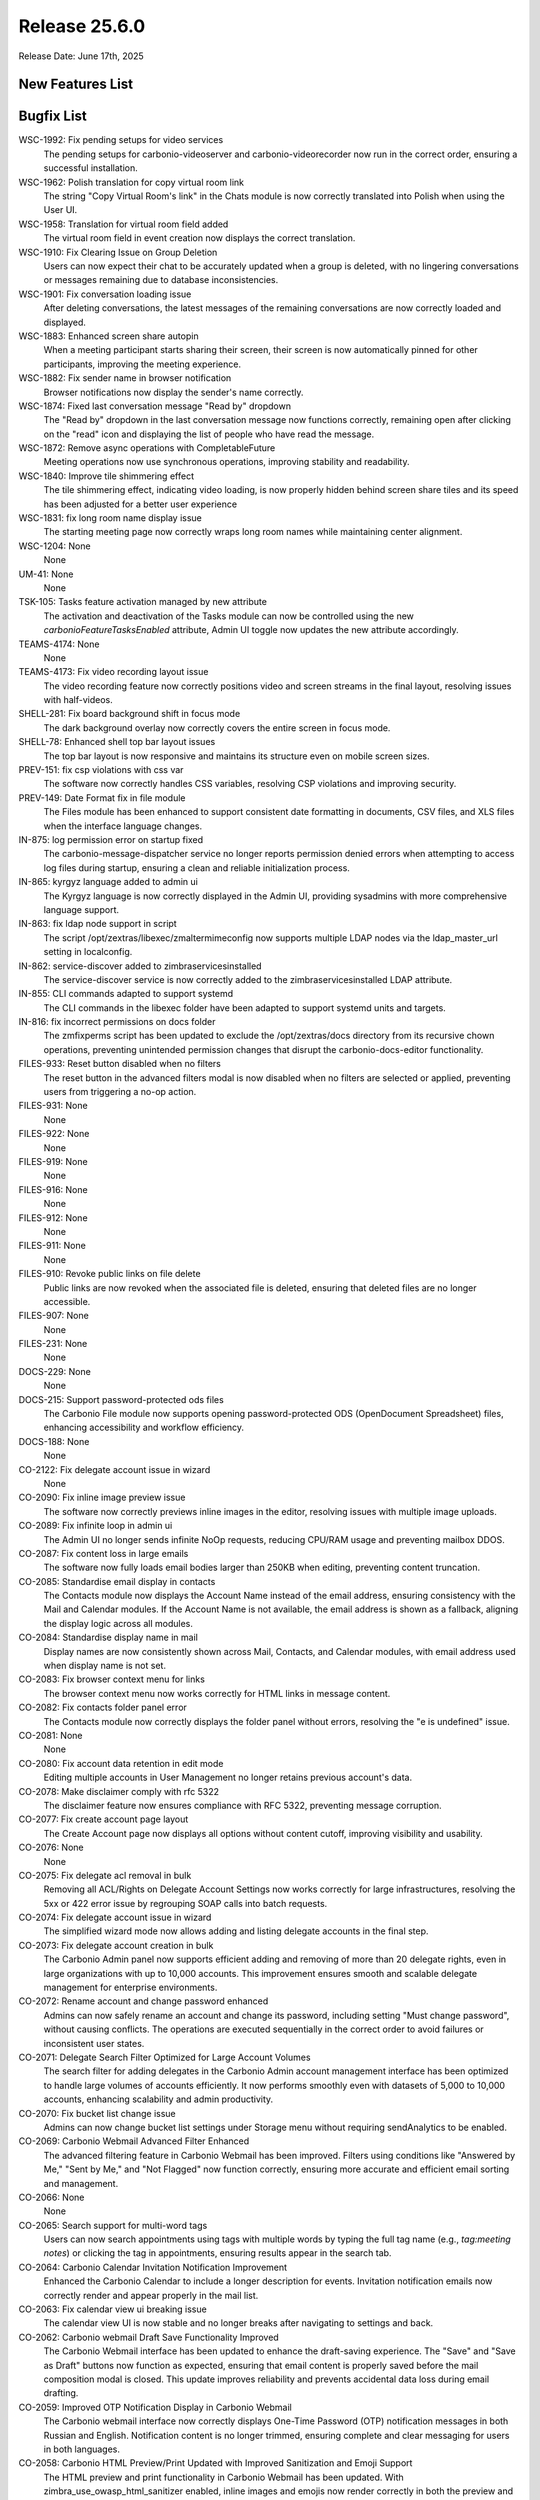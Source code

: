 
Release 25.6.0
=================

Release Date: June 17th, 2025

New Features List
-----------------

Bugfix List
-----------

WSC-1992: Fix pending setups for video services
   The pending setups for carbonio-videoserver and carbonio-videorecorder now run in the correct order, ensuring a successful installation.


WSC-1962: Polish translation for copy virtual room link
   The string "Copy Virtual Room's link" in the Chats module is now correctly translated into Polish when using the User UI.


WSC-1958:  Translation for virtual room field added
   The virtual room field in event creation now displays the correct translation.


WSC-1910: Fix Clearing Issue on Group Deletion
   Users can now expect their chat to be accurately updated when a group is deleted, with no lingering conversations or messages remaining due to database inconsistencies.


WSC-1901: Fix conversation loading issue
   After deleting conversations, the latest messages of the remaining conversations are now correctly loaded and displayed.


WSC-1883: Enhanced screen share autopin
   When a meeting participant starts sharing their screen, their screen is now automatically pinned for other participants, improving the meeting experience.


WSC-1882: Fix sender name in browser notification
   Browser notifications now display the sender's name correctly.


WSC-1874: Fixed last conversation message "Read by" dropdown
   The "Read by" dropdown in the last conversation message now functions correctly, remaining open after clicking on the "read" icon and displaying the list of people who have read the message.


WSC-1872: Remove async operations with CompletableFuture
   Meeting operations now use synchronous operations, improving stability and readability.


WSC-1840: Improve tile shimmering effect
   The tile shimmering effect, indicating video loading, is now properly hidden behind screen share tiles and its speed has been adjusted for a better user experience


WSC-1831: fix long room name display issue
   The starting meeting page now correctly wraps long room names while maintaining center alignment.


WSC-1204: None
   None


UM-41: None
   None


TSK-105: Tasks feature activation managed by new attribute
   The activation and deactivation of the Tasks module can now be controlled using the new `carbonioFeatureTasksEnabled` attribute, Admin UI toggle now updates the new attribute accordingly.


TEAMS-4174: None
   None


TEAMS-4173: Fix video recording layout issue
   The video recording feature now correctly positions video and screen streams in the final layout, resolving issues with half-videos.


SHELL-281: Fix board background shift in focus mode
   The dark background overlay now correctly covers the entire screen in focus mode.


SHELL-78: Enhanced shell top bar layout issues
   The top bar layout is now responsive and maintains its structure even on mobile screen sizes.


PREV-151: fix csp violations with css var
   The software now correctly handles CSS variables, resolving CSP violations and improving security.


PREV-149: Date Format fix in file module
   The Files module has been enhanced to support consistent date formatting in documents, CSV files, and XLS files when the interface language changes.


IN-875: log permission error on startup fixed
   The carbonio-message-dispatcher service no longer reports permission denied errors when attempting to access log files during startup, ensuring a clean and reliable initialization process.


IN-865: kyrgyz language added to admin ui
   The Kyrgyz language is now correctly displayed in the Admin UI, providing sysadmins with more comprehensive language support.


IN-863: fix ldap node support in script
   The script /opt/zextras/libexec/zmaltermimeconfig now supports multiple LDAP nodes via the ldap_master_url setting in localconfig.


IN-862: service-discover added  to zimbraservicesinstalled
   The service-discover service is now correctly added to the zimbraservicesinstalled LDAP attribute.


IN-855: CLI commands adapted to support systemd
   The CLI commands in the libexec folder have been adapted to support systemd units and targets.


IN-816: fix incorrect permissions on docs folder
   The zmfixperms script has been updated to exclude the /opt/zextras/docs directory from its recursive chown operations, preventing unintended permission changes that disrupt the carbonio-docs-editor functionality.


FILES-933: Reset button disabled when no filters
   The reset button in the advanced filters modal is now disabled when no filters are selected or applied, preventing users from triggering a no-op action.


FILES-931: None
   None


FILES-922: None
   None


FILES-919: None
   None


FILES-916: None
   None


FILES-912: None
   None


FILES-911: None
   None


FILES-910: Revoke public links on file delete
   Public links are now revoked when the associated file is deleted, ensuring that deleted files are no longer accessible.


FILES-907: None
   None


FILES-231: None
   None


DOCS-229: None
   None


DOCS-215: Support password-protected ods files
   The Carbonio File module now supports opening password-protected ODS (OpenDocument Spreadsheet) files, enhancing accessibility and workflow efficiency.


DOCS-188: None
   None


CO-2122: Fix delegate account issue in wizard
   None


CO-2090: Fix inline image preview issue
   The software now correctly previews inline images in the editor, resolving issues with multiple image uploads.


CO-2089: Fix infinite loop in admin ui
   The Admin UI no longer sends infinite NoOp requests, reducing CPU/RAM usage and preventing mailbox DDOS.


CO-2087: Fix content loss in large emails
   The software now fully loads email bodies larger than 250KB when editing, preventing content truncation.


CO-2085: Standardise email display in contacts
   The Contacts module now displays the Account Name instead of the email address, ensuring consistency with the Mail and Calendar modules. If the Account Name is not available, the email address is shown as a fallback, aligning the display logic across all modules.


CO-2084: Standardise display name in mail
   Display names are now consistently shown across Mail, Contacts, and Calendar modules, with email address used when display name is not set.


CO-2083: Fix browser context menu for links
   The browser context menu now works correctly for HTML links in message content.


CO-2082: Fix contacts folder panel error
   The Contacts module now correctly displays the folder panel without errors, resolving the "e is undefined" issue.


CO-2081: None
   None


CO-2080: Fix account data retention in edit mode
   Editing multiple accounts in User Management no longer retains previous account's data.


CO-2078: Make disclaimer comply with rfc 5322
   The disclaimer feature now ensures compliance with RFC 5322, preventing message corruption.


CO-2077: Fix create account page layout
   The Create Account page now displays all options without content cutoff, improving visibility and usability.


CO-2076: None
   None


CO-2075: Fix delegate acl removal in bulk
   Removing all ACL/Rights on Delegate Account Settings now works correctly for large infrastructures, resolving the 5xx or 422 error issue by regrouping SOAP calls into batch requests.


CO-2074: Fix delegate account issue in wizard
   The simplified wizard mode now allows adding and listing delegate accounts in the final step.


CO-2073: Fix delegate account creation in bulk
   The Carbonio Admin panel now supports efficient adding and removing of more than 20 delegate rights, even in large organizations with up to 10,000 accounts. This improvement ensures smooth and scalable delegate management for enterprise environments.


CO-2072: Rename account and change password enhanced
   Admins can now safely rename an account and change its password, including setting "Must change password", without causing conflicts. The operations are executed sequentially in the correct order to avoid failures or inconsistent user states.


CO-2071: Delegate Search Filter Optimized for Large Account Volumes
   The search filter for adding delegates in the Carbonio Admin account management interface has been optimized to handle large volumes of accounts efficiently. It now performs smoothly even with datasets of 5,000 to 10,000 accounts, enhancing scalability and admin productivity.


CO-2070: Fix bucket list change issue
   Admins can now change bucket list settings under Storage menu without requiring sendAnalytics to be enabled.


CO-2069: Carbonio Webmail Advanced Filter Enhanced
   The advanced filtering feature in Carbonio Webmail has been improved. Filters using conditions like "Answered by Me," "Sent by Me," and "Not Flagged" now function correctly, ensuring more accurate and efficient email sorting and management.


CO-2066: None
   None


CO-2065: Search support for multi-word tags
   Users can now search appointments using tags with multiple words by typing the full tag name (e.g., `tag:meeting notes`) or clicking the tag in appointments, ensuring results appear in the search tab.


CO-2064: Carbonio Calendar Invitation Notification Improvement
   Enhanced the Carbonio Calendar to include a longer description for events. Invitation notification emails now correctly render and appear properly in the mail list.


CO-2063: Fix calendar view ui breaking issue
   The calendar view UI is now stable and no longer breaks after navigating to settings and back.


CO-2062: Carbonio webmail Draft Save Functionality Improved
   The Carbonio Webmail interface has been updated to enhance the draft-saving experience. The "Save" and "Save as Draft" buttons now function as expected, ensuring that email content is properly saved before the mail composition modal is closed. This update improves reliability and prevents accidental data loss during email drafting.


CO-2059: Improved OTP Notification Display in Carbonio Webmail
   The Carbonio webmail interface now correctly displays One-Time Password (OTP) notification messages in both Russian and English. Notification content is no longer trimmed, ensuring complete and clear messaging for users in both languages.


CO-2058: Carbonio HTML Preview/Print Updated with Improved Sanitization and Emoji Support
   The HTML preview and print functionality in Carbonio Webmail has been updated. With zimbra_use_owasp_html_sanitizer enabled, inline images and emojis now render correctly in both the preview and compose editor. This ensures accurate visual formatting and improved compatibility when viewing or printing rich content emails.


CO-2057: None
   None


CO-2056: Appointment mail content rendering improved
   Appointment invitation emails now correctly display their content without excessive empty scroll and ensure visibility of all response buttons, even when appearance settings are set to large or extra-large in Chromium-based browsers.


CO-2055: Carbonnio Calendar inmproved with  "Show Declined Meetings" Option Now Working as Expected
   In Carbonnio Calendar, when the "Show declined meetings" setting is unchecked, declined meeting cards are no longer shown in the calendar view. This behavior is now functioning as expected, ensuring that only accepted or tentative meetings are visible unless the setting is enabled.


CO-2050:  Contact tags search fixed
   Contact tag filters are now correctly preserved after closing the search modal and are effectively applied during the contact search operation.


CO-2043: Fix translation issue for smime password section
   The S/MIME certificates password section is now correctly translated in Polish.


CO-2042: Polish Translation Fix & Enhanced Mail Module Actions
   Enhances the Carbonio webmail platform by fixing issues with the Polish translation and introducing improved action capabilities in the mail module, 


CO-2041: Fix polish translation for clear search
   the "CLEAR SEARCH" label was not translated to Polish in the Calendar, Contacts, and Files modules. This label is now correctly localized based on existing translations available on the translation portal.


CO-2040: Carbonio Cantact translation fixed
   Now Carbonio contacts are translating into the selected language "Polish" with all fields in the  new contact creation,


CO-2039: Polish translations for folders and byte fixed
   System folders in the mails module are now properly translated in the polish interface when editing them, and the unit for size now displays as "B" instead of the untranslated "byte".


CO-2038: Improved Carbonio Tags with Color Names Now Translated
   Carbonio's tag system has been enhanced to support localization. Tag color names are now translated according to the user's selected language, providing a more consistent and user-friendly experience across different locales.


CO-2037: Tab Title Set When Opening a Message in a New Tab
   When opening an email message in a new tab, the browser tab now correctly displays the message subject as the tab title. This enhancement improves usability and makes it easier to navigate between multiple open messages.


CO-2033: Preserve signature CSS in message composition
   Composing message settings no longer override signature CSS styles, ensuring consistent formatting.


CO-2027: None
   None


CO-2013: Fixed Backup Restoration Date Issue in Admin Panel
   Resolved an issue in the admin panel where the backup restoration date did not reflect the selected parameter. The date now displays correctly based on the user's selection.


CO-2008: Fix calendar header misalignment issue
   Calendar headings now correctly align with schedules, even with long daily appointment text.


CO-2006: New "Clear All Search Results" Button Added to Carbonio Webmail
   Carbonio Webmail has been enhanced with a new feature in the search module. A "Clear All Search Results" button is now available across all modules, allowing users to quickly clear search results from the screen, improving workflow efficiency and user experience.


CO-1998: "Search String" Reset Button Now Enabled in Carbonio
   The Carbonio webmail search functionality has been improved. The "Reset" button for the search string is now dynamically enabled only when the search field contains input (i.e., is not empty). This enhances user experience by preventing unnecessary interactions and making the interface more intuitive.


CO-1996: Fixed video call black screen issue
   The video calls no longer turn black when clicking on new email browser notifications.


CO-1992: Show details popup works in focus mode
   The 'Show details' button now correctly opens the message details popup even when the EML is opened in a new tab using focus mode, resolving the modal context initialization issue.


CO-1986: Fix carriage return font in signature
   Carriage returns in signatures now use the selected font, ensuring consistent formatting.


CO-1985: Fix attachment loss on mail forward
   Attachments are now preserved when forwarding emails, ensuring all files are included.


CO-1982: Request read receipt honoured by default
   When the attribute `zimbraPrefMailRequestReadReceipts` is set to TRUE for a user, class of service, all newly composed messages now have the "Request Read Receipt" option automatically enabled in the Web UI, without requiring manual user action.


CO-1981: Mailbox quota list view fixed
   Admins can now successfully view the mailbox quota list after changing the number of items per page to 25, 50, or 100 in the Admin Console without any display issues.


CO-1980: Fix imap synchronization issue
   IMAP synchronization now correctly fetches emails without corruption, ensuring reliable email syncing for clients.


CO-1979: Fix scroll to bottom issue on paste with Firefox
   Pasting content or links into a message reply no longer scrolls to the bottom in Firefox.


CO-1978: Carbonio Webmail Enhanced with Improved Mail View
   The Carbonio Webmail interface has been upgraded for better email readability. Inline images are now displayed correctly within the message body, maintaining their intended order and context. This enhancement ensures a smoother and more accurate email viewing experience.


CO-1976: Moving event to shared calendar fixed
    Editing a draft or saved event now allows moving it from the user's personal calendar to a shared delegate calendar, as long as the event does not have attendees and does not require a change of organiser.


CO-1975: Mail view reset after message deletion fixed
   The mail view no longer resets after deleting a message from a shared mailbox folder.


CO-1974:  Allow deletion of appointments without organizer
   Appointments created without an organizer (e.g., via external clients like Thunderbird) can now be deleted directly from the Carbonio WebUI without raising errors related to missing attributes.


CO-1970: Remove zimbra wiki link from ssl notifications
   SSL certificate expiration email notifications no longer include a link to the Zimbra Wiki.


CO-1969: Shared Contact Folders Now Visible to Shared Users
   Carbonio Contacts allows users to view shared contact folders. Shared users can now access and browse contact folders that have been shared with them, improving collaboration and contact management across teams.


CO-1965: Carbonio Webmail Editor Enhanced with Persistent Gray Background
   The Carbonio Webmail editor has been improved for better usability during long email composition. A consistent gray background is now applied throughout the entire content area, ensuring visual uniformity even when writing lengthy messages.


CO-1954: Attachment Date Remains Intact When Switching Languages in Carbonio
   In Carbonio Webmail, the attachment date now remains consistent and unaffected when users switch between different languages in the settings. This improvement ensures accurate metadata display across all supported languages.


CO-1952: None
   None

*****

End of changelog
